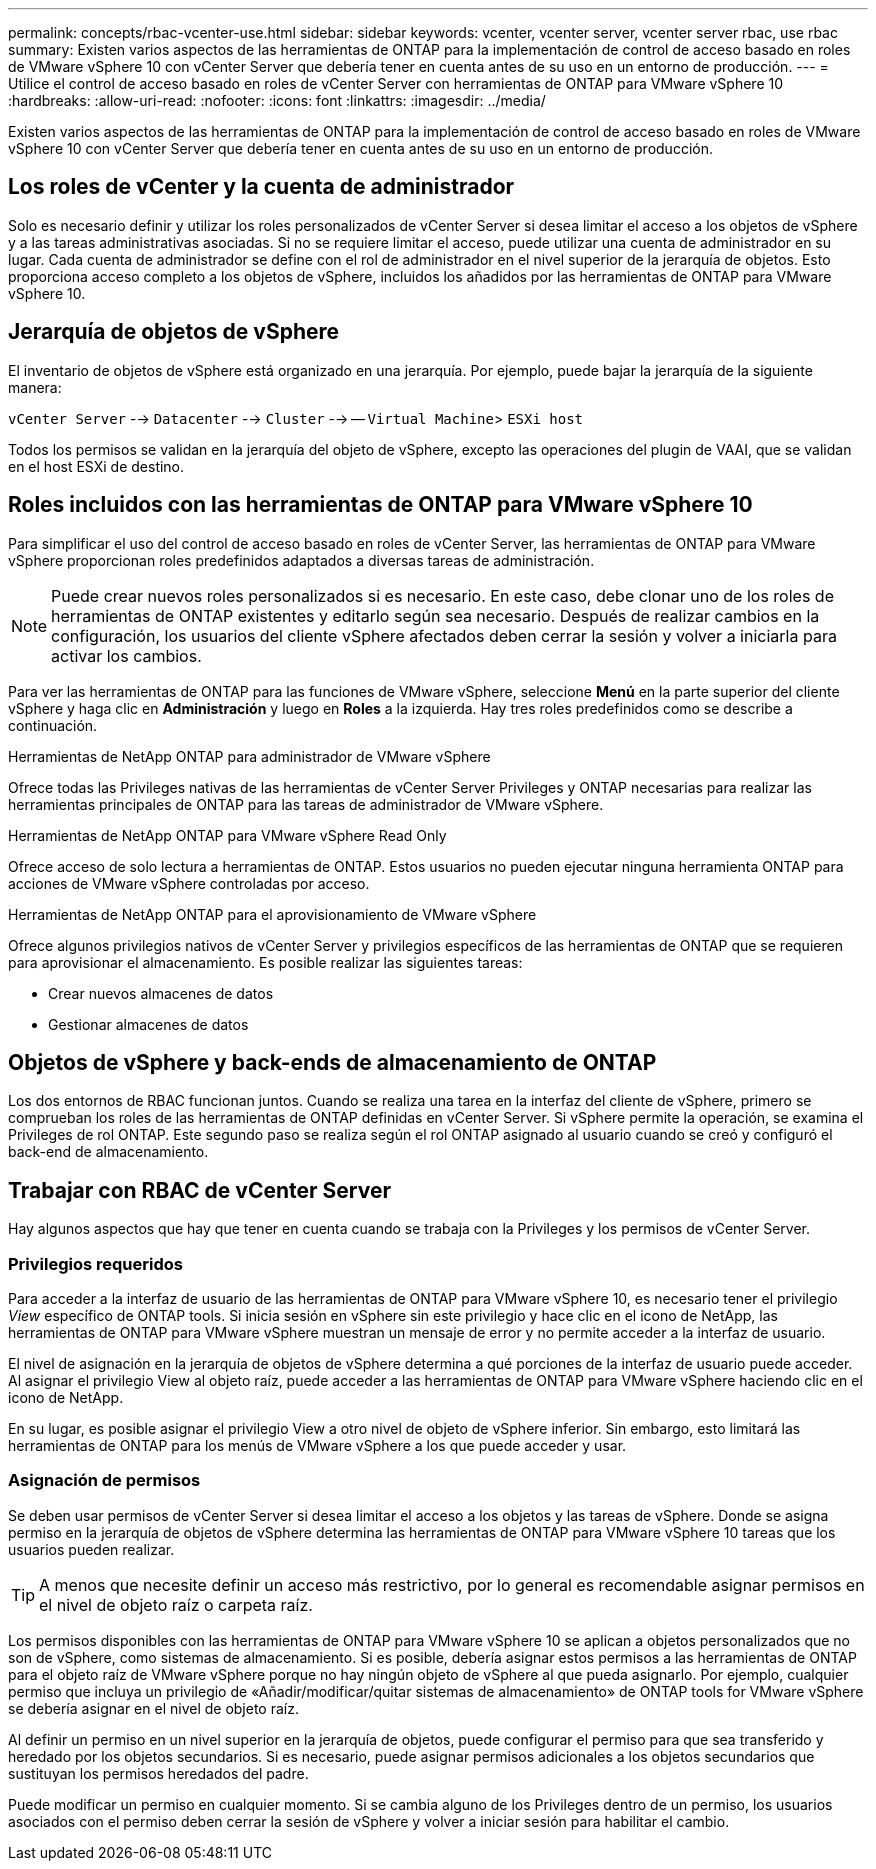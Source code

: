 ---
permalink: concepts/rbac-vcenter-use.html 
sidebar: sidebar 
keywords: vcenter, vcenter server, vcenter server rbac, use rbac 
summary: Existen varios aspectos de las herramientas de ONTAP para la implementación de control de acceso basado en roles de VMware vSphere 10 con vCenter Server que debería tener en cuenta antes de su uso en un entorno de producción. 
---
= Utilice el control de acceso basado en roles de vCenter Server con herramientas de ONTAP para VMware vSphere 10
:hardbreaks:
:allow-uri-read: 
:nofooter: 
:icons: font
:linkattrs: 
:imagesdir: ../media/


[role="lead"]
Existen varios aspectos de las herramientas de ONTAP para la implementación de control de acceso basado en roles de VMware vSphere 10 con vCenter Server que debería tener en cuenta antes de su uso en un entorno de producción.



== Los roles de vCenter y la cuenta de administrador

Solo es necesario definir y utilizar los roles personalizados de vCenter Server si desea limitar el acceso a los objetos de vSphere y a las tareas administrativas asociadas. Si no se requiere limitar el acceso, puede utilizar una cuenta de administrador en su lugar. Cada cuenta de administrador se define con el rol de administrador en el nivel superior de la jerarquía de objetos. Esto proporciona acceso completo a los objetos de vSphere, incluidos los añadidos por las herramientas de ONTAP para VMware vSphere 10.



== Jerarquía de objetos de vSphere

El inventario de objetos de vSphere está organizado en una jerarquía. Por ejemplo, puede bajar la jerarquía de la siguiente manera:

`vCenter Server` --> `Datacenter` --> `Cluster` --> -- `Virtual Machine`> `ESXi host`

Todos los permisos se validan en la jerarquía del objeto de vSphere, excepto las operaciones del plugin de VAAI, que se validan en el host ESXi de destino.



== Roles incluidos con las herramientas de ONTAP para VMware vSphere 10

Para simplificar el uso del control de acceso basado en roles de vCenter Server, las herramientas de ONTAP para VMware vSphere proporcionan roles predefinidos adaptados a diversas tareas de administración.


NOTE: Puede crear nuevos roles personalizados si es necesario. En este caso, debe clonar uno de los roles de herramientas de ONTAP existentes y editarlo según sea necesario. Después de realizar cambios en la configuración, los usuarios del cliente vSphere afectados deben cerrar la sesión y volver a iniciarla para activar los cambios.

Para ver las herramientas de ONTAP para las funciones de VMware vSphere, seleccione *Menú* en la parte superior del cliente vSphere y haga clic en *Administración* y luego en *Roles* a la izquierda. Hay tres roles predefinidos como se describe a continuación.

.Herramientas de NetApp ONTAP para administrador de VMware vSphere
Ofrece todas las Privileges nativas de las herramientas de vCenter Server Privileges y ONTAP necesarias para realizar las herramientas principales de ONTAP para las tareas de administrador de VMware vSphere.

.Herramientas de NetApp ONTAP para VMware vSphere Read Only
Ofrece acceso de solo lectura a herramientas de ONTAP. Estos usuarios no pueden ejecutar ninguna herramienta ONTAP para acciones de VMware vSphere controladas por acceso.

.Herramientas de NetApp ONTAP para el aprovisionamiento de VMware vSphere
Ofrece algunos privilegios nativos de vCenter Server y privilegios específicos de las herramientas de ONTAP que se requieren para aprovisionar el almacenamiento. Es posible realizar las siguientes tareas:

* Crear nuevos almacenes de datos
* Gestionar almacenes de datos




== Objetos de vSphere y back-ends de almacenamiento de ONTAP

Los dos entornos de RBAC funcionan juntos. Cuando se realiza una tarea en la interfaz del cliente de vSphere, primero se comprueban los roles de las herramientas de ONTAP definidas en vCenter Server. Si vSphere permite la operación, se examina el Privileges de rol ONTAP. Este segundo paso se realiza según el rol ONTAP asignado al usuario cuando se creó y configuró el back-end de almacenamiento.



== Trabajar con RBAC de vCenter Server

Hay algunos aspectos que hay que tener en cuenta cuando se trabaja con la Privileges y los permisos de vCenter Server.



=== Privilegios requeridos

Para acceder a la interfaz de usuario de las herramientas de ONTAP para VMware vSphere 10, es necesario tener el privilegio _View_ específico de ONTAP tools. Si inicia sesión en vSphere sin este privilegio y hace clic en el icono de NetApp, las herramientas de ONTAP para VMware vSphere muestran un mensaje de error y no permite acceder a la interfaz de usuario.

El nivel de asignación en la jerarquía de objetos de vSphere determina a qué porciones de la interfaz de usuario puede acceder. Al asignar el privilegio View al objeto raíz, puede acceder a las herramientas de ONTAP para VMware vSphere haciendo clic en el icono de NetApp.

En su lugar, es posible asignar el privilegio View a otro nivel de objeto de vSphere inferior. Sin embargo, esto limitará las herramientas de ONTAP para los menús de VMware vSphere a los que puede acceder y usar.



=== Asignación de permisos

Se deben usar permisos de vCenter Server si desea limitar el acceso a los objetos y las tareas de vSphere. Donde se asigna permiso en la jerarquía de objetos de vSphere determina las herramientas de ONTAP para VMware vSphere 10 tareas que los usuarios pueden realizar.


TIP: A menos que necesite definir un acceso más restrictivo, por lo general es recomendable asignar permisos en el nivel de objeto raíz o carpeta raíz.

Los permisos disponibles con las herramientas de ONTAP para VMware vSphere 10 se aplican a objetos personalizados que no son de vSphere, como sistemas de almacenamiento. Si es posible, debería asignar estos permisos a las herramientas de ONTAP para el objeto raíz de VMware vSphere porque no hay ningún objeto de vSphere al que pueda asignarlo. Por ejemplo, cualquier permiso que incluya un privilegio de «Añadir/modificar/quitar sistemas de almacenamiento» de ONTAP tools for VMware vSphere se debería asignar en el nivel de objeto raíz.

Al definir un permiso en un nivel superior en la jerarquía de objetos, puede configurar el permiso para que sea transferido y heredado por los objetos secundarios. Si es necesario, puede asignar permisos adicionales a los objetos secundarios que sustituyan los permisos heredados del padre.

Puede modificar un permiso en cualquier momento. Si se cambia alguno de los Privileges dentro de un permiso, los usuarios asociados con el permiso deben cerrar la sesión de vSphere y volver a iniciar sesión para habilitar el cambio.
